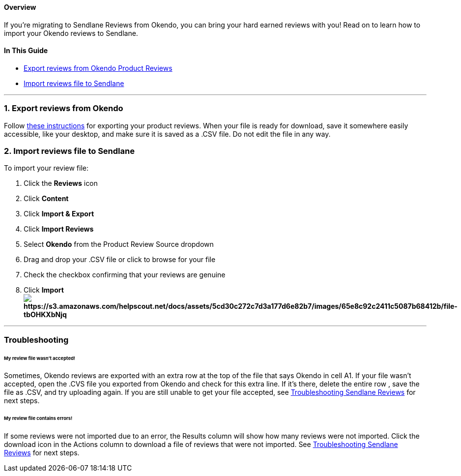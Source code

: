 [[top]]
==== Overview

If you’re migrating to Sendlane Reviews from Okendo, you can bring your
hard earned reviews with you! Read on to learn how to import your Okendo
reviews to Sendlane.

==== In This Guide

* link:#export[Export reviews from Okendo Product Reviews]
* link:#import[Import reviews file to Sendlane]

'''''

[[export]]
=== 1. Export reviews from Okendo

Follow
https://help.sendlane.com/article/562-how-to-export-reviews-from-okendo[these
instructions] for exporting your product reviews. When your file is
ready for download, save it somewhere easily accessible, like your
desktop, and make sure it is saved as a .CSV file. Do not edit the file
in any way.

[[import]]
=== 2. Import reviews file to Sendlane

To import your review file:

. Click the *Reviews* icon
. Click *Content* 
. Click *Import & Export*
. Click *Import Reviews*
. Select *Okendo* from the Product Review Source dropdown
. Drag and drop your .CSV file or click to browse for your file
. Check the checkbox confirming that your reviews are genuine
. Click *Importimage:https://s3.amazonaws.com/helpscout.net/docs/assets/5cd30c272c7d3a177d6e82b7/images/65e8c92c2411c5087b68412b/file-tbOHKXbNjq.gif[https://s3.amazonaws.com/helpscout.net/docs/assets/5cd30c272c7d3a177d6e82b7/images/65e8c92c2411c5087b68412b/file-tbOHKXbNjq]*

'''''

=== Troubleshooting

[[row]]
====== My review file wasn't accepted!

Sometimes, Okendo reviews are exported with an extra row at the top of
the file that says Okendo in cell A1. If your file wasn't accepted, open
the .CVS file you exported from Okendo and check for this extra line. If
it's there, delete the entire row , save the file as .CSV, and try
uploading again. If you are still unable to get your file accepted, see
https://help.sendlane.com/article/647-troubleshooting-sendlane-reviews-imports[Troubleshooting
Sendlane Reviews] for next steps.

[[other-errors]]
====== My review file contains errors!

If some reviews were not imported due to an error, the Results column
will show how many reviews were not imported. Click the download icon in
the Actions column to download a file of reviews that were not imported.
See
https://help.sendlane.com/article/647-troubleshooting-sendlane-reviews-imports[Troubleshooting
Sendlane Reviews] for next steps.
